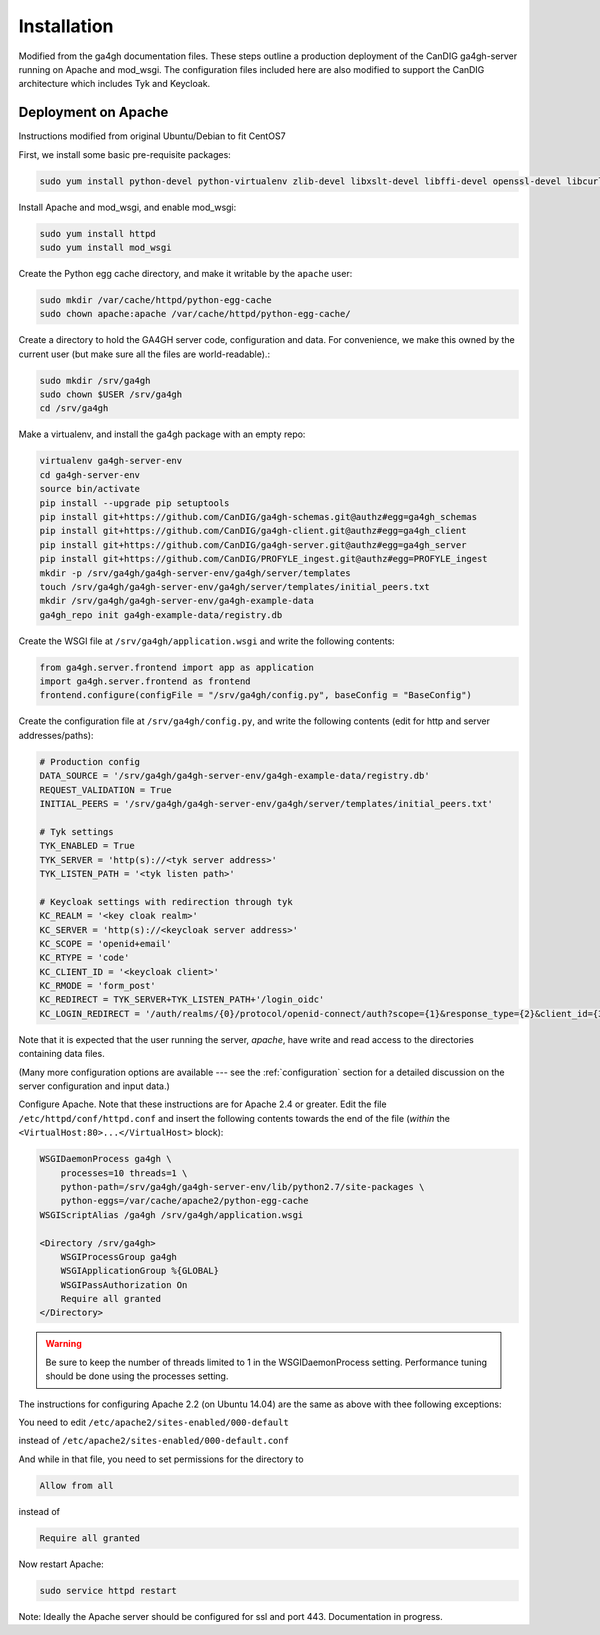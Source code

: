 
************
Installation
************

Modified from the ga4gh documentation files. These steps outline a production deployment of the CanDIG ga4gh-server running on Apache and mod_wsgi. The configuration files included here are also modified to support the CanDIG architecture which includes Tyk and Keycloak.

--------------------
Deployment on Apache
--------------------

Instructions modified from original Ubuntu/Debian to fit CentOS7

First, we install some basic pre-requisite packages:

.. code-block:: bash

  sudo yum install python-devel python-virtualenv zlib-devel libxslt-devel libffi-devel openssl-devel libcurl-devel

Install Apache and mod_wsgi, and enable mod_wsgi:

.. code-block:: bash

  sudo yum install httpd
  sudo yum install mod_wsgi

Create the Python egg cache directory, and make it writable by
the ``apache`` user:

.. code-block:: bash

  sudo mkdir /var/cache/httpd/python-egg-cache
  sudo chown apache:apache /var/cache/httpd/python-egg-cache/

Create a directory to hold the GA4GH server code, configuration
and data. For convenience, we make this owned by the current user
(but make sure all the files are world-readable).:

.. code-block:: bash

  sudo mkdir /srv/ga4gh
  sudo chown $USER /srv/ga4gh
  cd /srv/ga4gh

Make a virtualenv, and install the ga4gh package with an empty repo:

.. code-block:: bash

  virtualenv ga4gh-server-env
  cd ga4gh-server-env
  source bin/activate
  pip install --upgrade pip setuptools
  pip install git+https://github.com/CanDIG/ga4gh-schemas.git@authz#egg=ga4gh_schemas
  pip install git+https://github.com/CanDIG/ga4gh-client.git@authz#egg=ga4gh_client
  pip install git+https://github.com/CanDIG/ga4gh-server.git@authz#egg=ga4gh_server
  pip install git+https://github.com/CanDIG/PROFYLE_ingest.git@authz#egg=PROFYLE_ingest
  mkdir -p /srv/ga4gh/ga4gh-server-env/ga4gh/server/templates
  touch /srv/ga4gh/ga4gh-server-env/ga4gh/server/templates/initial_peers.txt
  mkdir /srv/ga4gh/ga4gh-server-env/ga4gh-example-data
  ga4gh_repo init ga4gh-example-data/registry.db

Create the WSGI file at ``/srv/ga4gh/application.wsgi`` and write the following
contents:

.. code-block:: python

  from ga4gh.server.frontend import app as application
  import ga4gh.server.frontend as frontend
  frontend.configure(configFile = "/srv/ga4gh/config.py", baseConfig = "BaseConfig")

Create the configuration file at ``/srv/ga4gh/config.py``, and write the
following contents (edit for http and server addresses/paths):

.. code-block:: python

    # Production config
    DATA_SOURCE = '/srv/ga4gh/ga4gh-server-env/ga4gh-example-data/registry.db'
    REQUEST_VALIDATION = True
    INITIAL_PEERS = '/srv/ga4gh/ga4gh-server-env/ga4gh/server/templates/initial_peers.txt'

    # Tyk settings 
    TYK_ENABLED = True
    TYK_SERVER = 'http(s)://<tyk server address>'
    TYK_LISTEN_PATH = '<tyk listen path>'

    # Keycloak settings with redirection through tyk
    KC_REALM = '<key cloak realm>'
    KC_SERVER = 'http(s)://<keycloak server address>'
    KC_SCOPE = 'openid+email'
    KC_RTYPE = 'code'
    KC_CLIENT_ID = '<keycloak client>'
    KC_RMODE = 'form_post'
    KC_REDIRECT = TYK_SERVER+TYK_LISTEN_PATH+'/login_oidc'
    KC_LOGIN_REDIRECT = '/auth/realms/{0}/protocol/openid-connect/auth?scope={1}&response_type={2}&client_id={3}&response_mode{4}&redirect_uri={5}'.format(KC_REALM, KC_SCOPE, KC_RTYPE, KC_CLIENT_ID, KC_RMODE, KC_REDIRECT)

Note that it is expected that the user running the server, `apache`, 
have write and read access to the directories containing data files.

(Many more configuration options are available --- see the :ref:`configuration`
section for a detailed discussion on the server configuration and input data.)

Configure Apache. Note that these instructions are for Apache 2.4 or greater.
Edit the file ``/etc/httpd/conf/httpd.conf``
and insert the following contents towards the end of the file
(*within* the ``<VirtualHost:80>...</VirtualHost>`` block):

.. code-block:: apacheconf

    WSGIDaemonProcess ga4gh \
        processes=10 threads=1 \
        python-path=/srv/ga4gh/ga4gh-server-env/lib/python2.7/site-packages \
        python-eggs=/var/cache/apache2/python-egg-cache
    WSGIScriptAlias /ga4gh /srv/ga4gh/application.wsgi

    <Directory /srv/ga4gh>
        WSGIProcessGroup ga4gh
        WSGIApplicationGroup %{GLOBAL}
        WSGIPassAuthorization On
        Require all granted
    </Directory>

.. warning::

    Be sure to keep the number of threads limited to 1 in the WSGIDaemonProcess
    setting. Performance tuning should be done using the processes setting.

The instructions for configuring Apache 2.2 (on Ubuntu 14.04) are the same as
above with thee following exceptions:

You need to edit
``/etc/apache2/sites-enabled/000-default``

instead of
``/etc/apache2/sites-enabled/000-default.conf``

And while in that file, you need to set permissions for the directory to

.. code-block:: apacheconf

    Allow from all

instead of

.. code-block:: apacheconf

    Require all granted



Now restart Apache:

.. code-block:: bash

  sudo service httpd restart

Note: Ideally the Apache server should be configured for ssl and port 443. Documentation in progress.